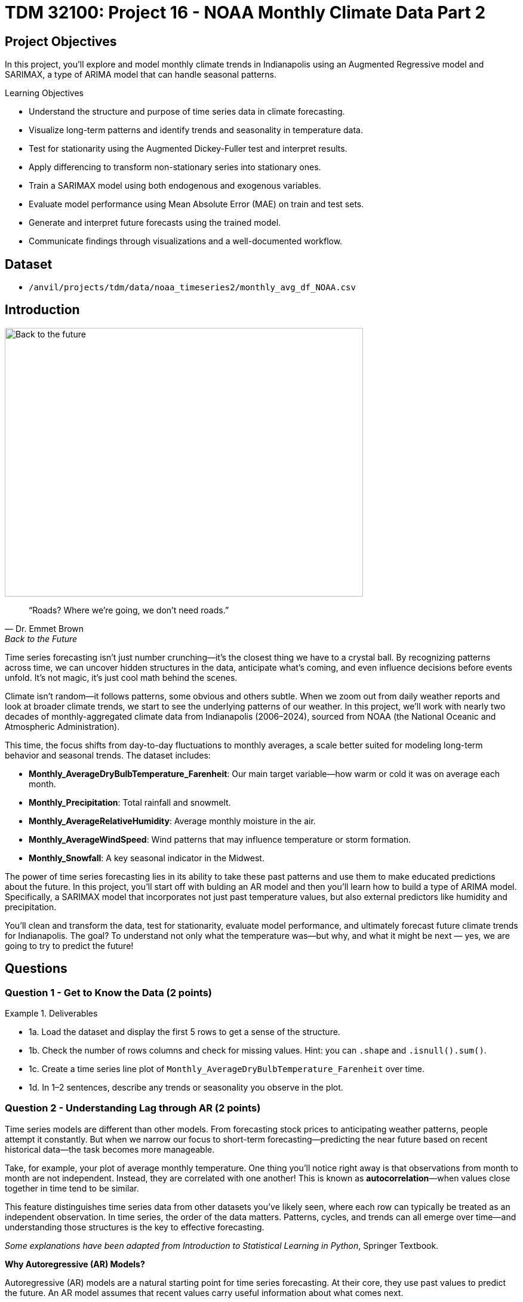 = TDM 32100: Project 16 - NOAA Monthly Climate Data Part 2

== Project Objectives

In this project, you'll explore and model monthly climate trends in Indianapolis using an Augmented Regressive model and SARIMAX, a type of ARIMA model that can handle seasonal patterns. 

.Learning Objectives
****
- Understand the structure and purpose of time series data in climate forecasting.
- Visualize long-term patterns and identify trends and seasonality in temperature data.
- Test for stationarity using the Augmented Dickey-Fuller test and interpret results.
- Apply differencing to transform non-stationary series into stationary ones.
- Train a SARIMAX model using both endogenous and exogenous variables.
- Evaluate model performance using Mean Absolute Error (MAE) on train and test sets.
- Generate and interpret future forecasts using the trained model.
- Communicate findings through visualizations and a well-documented workflow.
****

== Dataset
- `/anvil/projects/tdm/data/noaa_timeseries2/monthly_avg_df_NOAA.csv`

== Introduction

image::Back-to-the-future.jpg[width=600, height=450, caption="Figure 1: Back to the Future image © Universal Pictures (1985)"]


[quote, Dr. Emmet Brown, Back to the Future]
____
“Roads? Where we're going, we don't need roads.”
____



Time series forecasting isn’t just number crunching—it’s the closest thing we have to a crystal ball. By recognizing patterns across time, we can uncover hidden structures in the data, anticipate what’s coming, and even influence decisions before events unfold. It's not magic, it's just cool math behind the scenes.

Climate isn’t random—it follows patterns, some obvious and others subtle. When we zoom out from daily weather reports and look at broader climate trends, we start to see the underlying patterns of our weather. In this project, we’ll work with nearly two decades of monthly-aggregated climate data from Indianapolis (2006–2024), sourced from NOAA (the National Oceanic and Atmospheric Administration).

This time, the focus shifts from day-to-day fluctuations to monthly averages, a scale better suited for modeling long-term behavior and seasonal trends. The dataset includes:

* *Monthly_AverageDryBulbTemperature_Farenheit*: Our main target variable—how warm or cold it was on average each month.
* *Monthly_Precipitation*: Total rainfall and snowmelt.
* *Monthly_AverageRelativeHumidity*: Average monthly moisture in the air.
* *Monthly_AverageWindSpeed*: Wind patterns that may influence temperature or storm formation.
* *Monthly_Snowfall*: A key seasonal indicator in the Midwest.

The power of time series forecasting lies in its ability to take these past patterns and use them to make educated predictions about the future. In this project, you'll start off with bulding an AR model and then you’ll learn how to build a type of ARIMA model. Specifically, a SARIMAX model that incorporates not just past temperature values, but also external predictors like humidity and precipitation.

You’ll clean and transform the data, test for stationarity, evaluate model performance, and ultimately forecast future climate trends for Indianapolis. The goal? To understand not only what the temperature was—but why, and what it might be next — yes, we are going to try to predict the future!

== Questions

=== Question 1 - Get to Know the Data (2 points)

.Deliverables
====
- 1a. Load the dataset and display the first 5 rows to get a sense of the structure.
- 1b. Check the number of rows columns and check for missing values. Hint:  you can `.shape` and `.isnull().sum()`.
- 1c. Create a time series line plot of `Monthly_AverageDryBulbTemperature_Farenheit` over time.
- 1d. In 1–2 sentences, describe any trends or seasonality you observe in the plot.
====

=== Question 2 - Understanding Lag through AR (2 points)

Time series models are different than other models. From forecasting stock prices to anticipating weather patterns, people attempt it constantly. But when we narrow our focus to short-term forecasting—predicting the near future based on recent historical data—the task becomes more manageable.

Take, for example, your plot of average monthly temperature. One thing you'll notice right away is that observations from month to month are not independent. Instead, they are correlated with one another! This is known as *autocorrelation*—when values close together in time tend to be similar.

This feature distinguishes time series data from other datasets you’ve likely seen, where each row can typically be treated as an independent observation. In time series, the order of the data matters. Patterns, cycles, and trends can all emerge over time—and understanding those structures is the key to effective forecasting.

[.small]
_Some explanations have been adapted from_ _Introduction to Statistical Learning in Python_, Springer Textbook.


**Why Autoregressive (AR) Models?**

Autoregressive (AR) models are a natural starting point for time series forecasting. At their core, they use past values to predict the future. An AR model assumes that recent values carry useful information about what comes next.


These models are simple, interpretable, and often surprisingly effective, especially when patterns persist over time. In this project, we’ll start with AR models to help introduce foundational ideas like *lags*, *autocorrelation*, and *stationarity*—concepts that carry through to more advanced models.

**Concept of Lag in Time Series**

In time series analysis, we assume that the past influences the future. This makes time-based data different from other datasets—observations are not independent, and patterns often persist over time.

A *lag* is simply a previous value of the same variable:

* Lag 1 → the value one time step ago
* Lag 2 → the value two time steps ago
* Lag _n_ → the value _n_ time steps ago

By including lagged values in a model, we give it memory. This lets the model "remember" past behavior and use that memory to explain current outcomes.

**The AR(1) Model: A First Look at Autoregression**

One of the simplest models that uses lags is the autoregressive model of order 1, or AR(1). It assumes the current value depends on the previous value, plus some random noise. We use only the previous value to predict the current one:

Yₜ = ϕ × Yₜ₋₁ + εₜ

Where:

* Yₜ is the current value
* Yₜ₋₁ is the value one step before
* ϕ is the autoregressive coefficient (how much we “trust” the past)
* εₜ is random noise

This equation may look daunting, but all it suggests is that today’s value is largely a continuation of yesterday’s, with some variability added in! Think of it like saying: “This month’s temperature depends on last month’s temperature — plus some noise.” 


Let's look at how autocorrelation looks like in our data: 

image::Autocorrelation-monthly.png[width=600, height=450, title="The autocorrelation function for Monthly Temperature."]

The figure above is the autocorrelation for `Monthly_AverageDryBulbTemperature_Farenheit` across months where one lag is one month. We observe a clear seasonal pattern, with strong positive correlations at lags of 12, 24, and 36 months. This indicates a strong yearly seasonality in monthly average temperatures.


Understanding this concept of *lag* is foundational before jumping into more complex models like **SARIMAX**!

We’ll start by fitting an AR(1) model to see this in action. This foundation will help you better understand how more complex models work.

.Deliverables
====

- 2a. Convert the `DATE` column to datetime format, then sort the DataFrame by `DATE` in ascending order.  
  Print the first five rows of the sorted DataFrame using `.head()`.

- 2b. Create a new DataFrame that compares each month's average temperature to the previous month's.  
  Include `Date`, `Current`, and `Previous` columns. Output the first five rows.  
  Then, describe the relationship between consecutive months in one sentence. 
  
Use the partial code below to guide your approach in (2b). Take a moment to understand what the function is doing, and then complete the section labeled "For YOU to FILL in":

[source,python]
----
monthly_comparisons = []

for i in range(1, len(monthly_df)):
    date = monthly_df.loc[i, 'DATE']
    current_temp = monthly_df.loc[i, 'Monthly_AverageDryBulbTemperature_Farenheit']
    
    # Get the previous month’s temperature
    previous_temp = ___  # For YOU to FILL in:

    row = {'Date': date, 'Current': current_temp, 'Previous': previous_temp}
    
    monthly_comparisons.append(row)

# Once your list is complete, turn it into a DataFrame
comparison_df = pd.DataFrame(monthly_comparisons)
----

- 2c. Using your DataFrame from 2b, create a scatterplot with the previous month’s temperature on the x-axis  
  and the current month’s temperature on the y-axis. Include axis labels and a title.  
  _Hint:_ You can use `.scatter()` from `matplotlib.pyplot` to make your plot.

- 2d. After creating the plot in 2c, describe the relationship you observe in 1–2 sentences:  
  Does the current temperature appear to depend on the previous one?  
  Is the pattern linear, scattered, or something else?

====

== Question 3 -  ARIMA and Stationarity

**Why Are We Using ARIMA Now?**

By now, you’ve seen that temperature data isn’t random—there are patterns over time. Some months are warmer than others, and these shifts often repeat each year. But how can we predict the future based on what we’ve seen?

Enter *ARIMA*, one of the most widely used tools for time series forecasting. It stands for:

* *AR – AutoRegressive:* Uses past values to predict the future  
* *I – Integrated:* Removes trends by differencing the data  
* *MA – Moving Average:* Uses past errors to improve predictions  

So why are we using it here?

* We’re working with monthly climate data, which often shows both trend and seasonal behavior.  
* The data is recorded at regular time intervals, which ARIMA is well-suited for. 
* Unlike black-box models, ARIMA gives us an interpretable framework—we can understand what’s driving our predictions.

Before jumping into the full ARIMA model, we started with just the *AR (AutoRegressive)* part. Why?

Because the AR model lays the foundation for how time series models “remember” the past. It helped us:

* Build intuition around the idea of lagged values (past influencing present)  
* See whether yesterday’s weather helps predict today’s  
* Explore whether temperature patterns from month to month are stable and predictable  

ARIMA models are flexible and interpretable. They work best when the future depends linearly on the past.

But there’s one important assumption that ARIMA makes: *stationarity*.

---

**Why Stationarity Matters**

In time series modeling, stationarity means the statistical properties of the data—like its mean, variance, and autocorrelation—stay consistent over time. This consistency helps ARIMA detect patterns and relationships more reliably.

If the series shows a trend or changing variance, ARIMA may struggle to learn anything meaningful. The model might misinterpret those trends as patterns it needs to learn—leading to poor forecasts.

That’s why before using ARIMA, we need to test whether our series is stationary—and if it’s not, we need to transform it.

---

**How Do We Know If It’s Stationary?**

We use the *Augmented Dickey-Fuller (ADF) test* to check.

* *Null hypothesis (H₀):* The series is non-stationary (it has a unit root).  
* *Alternative hypothesis (H₁):* The series is stationary.  

If the p-value is less than 0.05, we reject the null hypothesis and say: _“It looks stationary!”_

Think of the ADF test as a screening step. If our series fails the test, that’s a sign it may need transformation before modeling.

---

**How Do We Make It Stationary?**

One of the most common fixes is *differencing*. This just means subtracting each value from the one before it.

If your data has an upward or downward trend, differencing helps flatten that trend by shifting the focus to *changes* rather than *levels*.

Here’s a way to think about it:

* The original series tells you the actual temperature each month.  
* The differenced series tells you how much the temperature changed from one month to the next.

By focusing on change over time instead of absolute values, we reduce the impact of long-term trends and stabilize the series. This is exactly what ARIMA needs to detect real, repeatable patterns, making it more likely to produce accurate forecasts.

Understanding whether your data is stationary and knowing how to make it so is a key step before using ARIMA. It’s part of the model’s logic, and it’s what sets the stage for meaningful, interpretable time series predictions.

---

**Train, Test Split in Time Series**

image::Train-test-split.png[width=600, height=450, title="The split for our training and test dataset."]

When building forecasting models like ARIMA—or any model for time series data—we must always respect the order of time. Time series data isn’t like regular machine learning data where we can shuffle rows freely. In time series, past events influence future outcomes, so the order of observations matters.

That’s why we always split the data chronologically:

- Training set: The earlier portion of the data, where the model learns historical patterns.

- Testing set: The later portion, used to evaluate how well the model can predict unseen future values. 

This principle applies to all time series models—whether you’re using ARIMA, LSTM, Prophet, or even XGBoost on sequential data. You must never let the model "peek" into the future while training.

Example:

Let’s say we have monthly temperature data from January 2012 to December 2024. A proper split would be:

Training set: January 2012 to December 2022
Testing set: January 2023 to December 2024
This setup simulates a real-world scenario: we train using data up until 2022, and then test how well the model can forecast what comes next.

Why This Matters:

- It gives a realistic estimate of how well your model will perform on future data.
- It avoids data leakage, where future information corrupts the training process.
- It ensures your model learns to generalize from historical patterns only.

Time-aware train/test splitting is fundamental to reliable time series forecasting. Treating it like regular data leads to overfitting and misleading results. Always split with time in mind!



=== Question 3 (2 points)

.Deliverables
====
**3a. Split the data into training and testing sets:**

- **Training set:** January 2012 to December 2022  
- **Testing set:** January 2023 to December 2024

_Note:_ We’ll only test for stationarity on the training set since ARIMA models are fit using this data.  
If the training set is non-stationary, the model may produce poor or misleading forecasts.

Use the code below to complete the split and print the first five rows of your training and test sets:

[source,python]
----
import pandas as pd
monthly_df['DATE'] = pd.to_datetime(monthly_df['DATE'])

train = monthly_df[
    (monthly_df['DATE'] >= '2012-01-01') & 
    (monthly_df['DATE'] <= '2022-12-31')].copy()

test = monthly_df[
    (monthly_df['DATE'] >= '2023-01-01') & 
    (monthly_df['DATE'] <= '2024-12-31')].copy()

print(train.head())
print(test.head())
----

**3b. Run the ADF test on the training set’s `Monthly_AverageDryBulbTemperature_Farenheit` column using the `adfuller()` function from `statsmodels`.**  
Then, in 1–2 sentences, explain whether the series appears stationary based on the p-value:

- If the p-value is **greater than 0.05**, we fail to reject the null hypothesis — this suggests the series is **not stationary**.  
- If the p-value is **0.05 or below**, the series is likely **stationary**.

Use the partial code below to guide your approach:

[source,python]
----
from statsmodels.tsa.stattools import adfuller

adf_result = adfuller(train['Monthly_AverageDryBulbTemperature_Farenheit'])
print(f"ADF Statistic: {adf_result[0]}")
print(f"p-value: {adf_result[1]}")
----

_Hint: `adf_result` is a tuple. The first value is the ADF statistic, and the second is the p-value.  
Use `type(adf_result)` or `help(adfuller)` if you're unsure what the function returns._

**3c. Apply first-order differencing to the `Monthly_AverageDryBulbTemperature_Farenheit` column in your training data, and create a plot of the result.**


Then, write **1–2 sentences** addressing the following:

- What do you notice about the differenced series?  
- Does it appear more stable over time than the original?  
- Could this transformation help your model better identify patterns?


_Hint: Use the `.diff()` method to compute first-order differences. Fill in `train[...]` with your target variable and use `matplotlib.pyplot` to create the plot._

Use the code below to guide your approach:

[source,python]
----
import matplotlib.pyplot as plt

train['Temp_diff'] = train['Monthly_AverageDryBulbTemperature_Farenheit'].diff()

plt.plot(train['DATE'], train['Temp_diff'])
plt.title("First-Order Differenced Series")
plt.xlabel("Date")
plt.ylabel("Change in Temperature (°F)")
plt.grid(True)
plt.show()
----

**3d. Now that you've applied first-order differencing, run the ADF test again—this time on the differenced series.In 1–2 sentences, compare the result to your original test.**

Has the p-value dropped below 0.05? If so, your series is now stationary and ready for ARIMA modeling.

Use the code below to guide your approach:

[source,python]
----
from statsmodels.tsa.stattools import adfuller

# Apply the ADF test to the training set's differenced column
adf_result = adfuller(train['Temp_diff'])

# For you to run:
print("ADF Statistic (differenced):", result_diff[0])
print("p-value (differenced):", result_diff[1])
----

**3e. In 1–2 sentences, explain why testing for stationarity on the training set is an essential step before fitting an ARIMA model. **
====


=== Question 4 - Prepare the Data for Modeling (2 points)

At this point, you’ve done the hard groundwork. You explored the data, identified long-term trends, applied differencing to stabilize the series, and confirmed stationarity with the ADF test. Now comes the fun part: modeling.

But before we can fit a model, we need to know what kind of model we’re using — and why.

We’ll be using a *SARIMAX* model, which stands for: Seasonal AutoRegressive Integrated Moving Average with exogenous regressors. 

Let’s break this down:

* *AutoRegressive (AR)*: The model uses past values of the series to predict future ones.
* *Integrated (I)*: It handles trends in the data by differencing the series.
* *Moving Average (MA)*: It incorporates past forecast errors to refine predictions.
* *Seasonal*: Adds AR, I, and MA terms to capture repeating patterns (such as yearly cycles).
* *Exogenous variables (X)*: Allows us to include other relevant predictors (like precipitation or humidity) that could help explain temperature fluctuations.

In simpler terms, SARIMAX is ARIMA with upgrades. It’s capable of handling both seasonality and outside influence, making it a great fit for weather data, which often involves repeated yearly patterns and multiple interrelated climate variables.

Why not just use ARIMA? Because ARIMA only models the temperature series using its own past behavior, it completely ignores what else might be happening (like a sudden snowstorm or a spike in wind speed). SARIMAX, on the other hand, lets us incorporate exogenous variables that could explain those shifts more accurately.

In this question, you’ll begin setting up your SARIMAX model by defining:

* Your *target variable* (the thing you're trying to predict — temperature), and
* Your *exogenous variables* (the predictors you think influence that target — humidity, wind, precipitation, and snowfall).

Once that’s set, we’ll be ready to fit the model and see how well it captures patterns in the training data.

Let’s get started by preparing your features below.

.Deliverables
====
**4a. Define Your Target Variable. Identify which column in your data contains the values you want to predict. You’ll store the name of this column in a variable called 'target_col'.**


_Hint: Think about what you're trying to forecast. Which column best represents the value you'd want to predict for future months? Store the name of that column (as a string) in a variable called target_col._


**4b. Select Exogenous Variables. Run the code below to save the list of your exogenous variables:**


[source,python]
----
exog_cols = [
    'Monthly_Precipitation',
    'Monthly_AverageRelativeHumidity',
    'Monthly_AverageWindSpeed',
    'Monthly_Snowfall']
----

Note: 
These are the other weather-related variables in our dataset that might help explain or predict changes in temperature. These are factors like rainfall or wind. We are storing the column names you choose in a list called exog_cols to prepare our ARIMA model.


**4c. Prepare the Training Inputs. Run the code below, then print the first five rows of both inputs to confirm they were created correctly.**

[source,python]
----
train = train.reset_index(drop=True)
y_train = train[target_col]
X_train = train[exog_cols]
----

Note: 
This is getting your data ready for modeling. We are resetting the index of our training set. Then, we are extracting the target and exogenous variables using the column names you defined earlier: target_col and exog_cols.


**4d. Fit a Baseline ARIMA(1,1,1) Model (No Exogenous Variables). The code below fits the model and generates fitted values for the training set. Your task is to complete the plot by adding both the actual and predicted temperature values over time.**


Use the provided code below to build your plot. Make sure to:

- Label your axes clearly
- Add a legend to distinguish actual vs. predicted values
- Write 1-2 sentences describing what you are plotting
  

[source,python]
----
import matplotlib.pyplot as plt
from statsmodels.tsa.arima.model import ARIMA


arima_model = ARIMA(y_train, order=(1, 1, 1))
arima_fit = arima_model.fit()
fitted_values = arima_fit.fittedvalues
plt.figure(figsize=(12, 5))
plt.plot(train['DATE'], y_train, label='Actual', color='blue')
plt.plot(train['DATE'].iloc[1:], fitted_values, label='Fitted', color='orange', linestyle='--')  

plt.title("_______") # Fill in 
plt.xlabel("_________")   # Fill in
plt.ylabel("_________")   # Fill in 
plt.legend()
plt.grid(True)
plt.tight_layout()
plt.xticks(rotation=45)
plt.show()
----


Note: 
This will help you visually evaluate how well the model captures the trend and variability in the training data. Before introducing seasonal components or external predictors, we are seeing how well a simple ARIMA(1,1,1) model performs using only the temperature data. The code above fits the model and generates fitted values for the training set. 


**4e. Evaluate the Model Using MAE. **

Let’s measure how well the ARIMA(1,1,1) model fits the training data. One common way to do this is by calculating the Mean Absolute Error (MAE)—the average size of the prediction error in degrees Fahrenheit.

The mean_absolute_error() function from sklearn.metrics takes two arguments:

- The actual observed values
- The model’s predicted values

It returns a single number that summarizes the average absolute difference between them.


A function has been provided below to help you with the setup—you may use it if you'd like.

[source,python]
----
from sklearn.metrics import mean_absolute_error

actual = y_train
predicted = fitted_values

# Fill in the function with the appropriate arguments
# mae = mean_absolute_error(_____, _____)

# Print the MAE with some context
# print(f"Mean Absolute Error: {mae:.2f}°F — on average, the model's predictions are off by about this many degrees.")
----


====

=== Question 5 - Build and Fit the SARMIAX Model (2 points)

So now you've done the important steps: understood AR and autocorrelation, and understood ARIMAX. 

Now, we’ll use a *SARIMAX* model — a powerful extension of ARIMA that’s particularly well-suited for weather and climate data!

==== Why SARIMAX?

At first glance, SARIMAX might seem like a lot to take in. But don’t worry — our goal is simply to build on what you've already learned about ARIMA.

SARIMAX:

* Handles seasonal patterns (like temperature changes throughout the year)
* Allows for external variables (such as humidity, precipitation, wind, and snowfall)

This makes it even more powerful than standard ARIMA — and in many cases, it produces much lower forecasting error, especially when seasonal behavior is strong (as it is in climate data).

==== What Are We Asking SARIMAX to Do?

We want this model to:

* Learn how temperature changes over time
* Capture repeating seasonal trends (e.g., January is colder than July)
* Use other variables that help explain temperature fluctuations

==== Model Configuration

We’ll start with these parameters:

[source,python]
----
order = (1, 1, 1)
seasonal_order = (1, 1, 1, 12)
----

===== `order = (1, 1, 1)` — Non-Seasonal Part

* `1` (AR): Uses the previous value in the series (AutoRegressive)
* `1` (I): Applies first-order differencing to remove trends (Integrated)
* `1` (MA): Uses previous forecast error to improve predictions (Moving Average)

===== `seasonal_order = (1, 1, 1, 12)` — Seasonal Part

* `1` (Seasonal AR): Looks at the same month in the previous year
* `1` (Seasonal I): Applies seasonal differencing to remove yearly patterns
* `1` (Seasonal MA): Uses past seasonal forecast errors to improve predictions
* `12`: Indicates the seasonal pattern repeats every 12 steps (months)

This setup helps us tackle both short-term changes and long-term seasonal trends, while also accounting for outside conditions — giving us a much better model for forecasting temperature.


.Deliverables
====
**5a. Load the libraries you’ll need.**

Before we build our model, let’s make sure we have the right tools.

In this step, you’ll import:

- `SARIMAX` from **statsmodels** — the modeling engine we’ll use
- `mean_absolute_error` from **sklearn.metrics** — to evaluate how accurate our predictions are
- Standard Python libraries for data and plotting (NumPy, pandas, matplotlib)
- A warning filter to clean up cluttered output


Run the cell below to import everything:

[source,python]
----
import warnings
import numpy as np
import pandas as pd
import matplotlib.pyplot as plt

from statsmodels.tsa.statespace.sarimax import SARIMAX
from sklearn.metrics import mean_absolute_error

warnings.filterwarnings("ignore")
----


**5b. Fit a SARIMAX model using the configuration below. Don’t change the parameters just yet. Write 1-2 sentences on why we are including seasonal_order=(1, 1, 1, 12) here? What pattern in the data justifies adding a seasonal component?**

Note:

You're building a **SARIMAX** model to predict temperature. This model should:

- Use the most recent temperature trends
- Learn from past seasonal cycles (e.g., last year's January helps predict this January)
- Incorporate other weather features that may influence temperature (like precipitation or snowfall)

[source,python]
----
model = SARIMAX(
    y_train,
    exog=X_train,
    order=(1, 1, 1),
    seasonal_order=(1, 1, 1, 12))

model_fit = model.fit(disp=False)
----

**5c. Now that you've fit the SARIMAX model, evaluate how well it captures the patterns in your training data using MAE. Use the code snippet below to create a line plot comparing the actual training values to the model’s fitted values. Then write 1–2 sentences to answer: How well does the model capture the overall trend and seasonality? Does the fitted line generally follow the structure of the actual temperature series?**

Note: 
This plot will help you visually assess whether the model is detecting key trends and seasonal behavior in temperature over time.


[source,python]
----
fitted_values = model_fit.fittedvalues

plt.figure(figsize=(14, 6))
plt.plot(train['DATE'], y_train, label='Actual (Train)', color='blue')
plt.plot(train['DATE'], fitted_values, label='Fitted (Train)', color='orange', linestyle='--')

plt.title('Training Set: Actual vs Fitted (SARIMAX)')
plt.xlabel('Date')
plt.ylabel('Temperature (°F)')
plt.xticks(rotation=45)
plt.legend()
plt.grid(True)
plt.tight_layout()
plt.show()
----

**5d. Use your trained SARIMAX model to predict temperatures for the test set, then calculate the Mean Absolute Error (MAE) to assess performance on unseen data. Print the test MAE (rounded to two decimals), and in 1–2 sentences, explain what it tells you and why testing on new data is essential.**

You may use the code below to calculate the MAE:

[source,python]
----
# Forecast using the fitted model
forecast = model_fit.forecast(steps=len(test), exog=test[exog_cols])

# Evaluate model accuracy on the test set
mae_test = mean_absolute_error(test[target_col], forecast)

print(f"Mean Absolute Error (Test Set): {mae_test:.2f}°F")
----


====
=== Question 6 - Forecast and Evaluate on the Test Set (2 points)

Now that your SARIMAX model is trained, let’s test how well it generalizes.

.Deliverables
====

**6a. Use your SARIMAX model to forecast temperatures for the test set.**  
Pass in the exogenous variables from the test set and generate predictions for January 2023 to December 2024. Print the first five predicted values.

You may use the code below to guide your work:

[source,python]
----
X_test = test[exog_cols]
n_steps = len(test)

forecast = model_fit.predict(start=len(train), end=len(train) + n_steps - 1, exog=X_test)
----

**6b. Create a plot comparing actual vs. forecasted test set values.**  

Plot both the actual test temperatures and your model’s forecast. Label your axes, add a legend, and write 1–2 sentences describing how well the model performs on unseen data.


You may use the code below to guidw your work: 
[source,python]
----
y_test = test[target_col]

plt.figure(figsize=(14, 6))
plt.plot(test['DATE'], y_test, label='....')
plt.plot(test['DATE'], forecast, label='....', color='orange', linestyle='--')

plt.title("...")
plt.xlabel("...")
plt.ylabel("....")
plt.legend()
plt.grid(True)
plt.tight_layout()
plt.xticks(rotation=45)
plt.show()
----

**6c. Calculate the MAE for the test set.**  
Compute the Mean Absolute Error using your forecast and the actual test values. Print the result, rounded to two decimals, and in 1–2 sentences reflect on whether your model generalizes well beyond the training data.

[source,python]
----
from sklearn.metrics import mean_absolute_error

mae_test = mean_absolute_error(y_test, forecast)
print(f"Test MAE: {mae_test:.2f}°F")
----

====




== Submitting your Work

Once you have completed the questions, save your Jupyter notebook. You can then download the notebook and submit it to Gradescope.

.Items to submit
====
- firstname_lastname_project1.ipynb
====

[WARNING]
====
You _must_ double check your `.ipynb` after submitting it in gradescope. A _very_ common mistake is to assume that your `.ipynb` file has been rendered properly and contains your code, markdown, and code output even though it may not. **Please** take the time to double check your work. See https://the-examples-book.com/projects/submissions[here] for instructions on how to double check this.

You **will not** receive full credit if your `.ipynb` file does not contain all of the information you expect it to, or if it does not render properly in Gradescope. Please ask a TA if you need help with this.
====